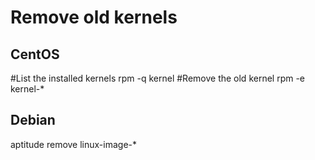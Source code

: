 * Remove old kernels

** CentOS
#List the installed kernels
rpm -q kernel
#Remove the old kernel
rpm -e kernel-*

** Debian
aptitude remove linux-image-*